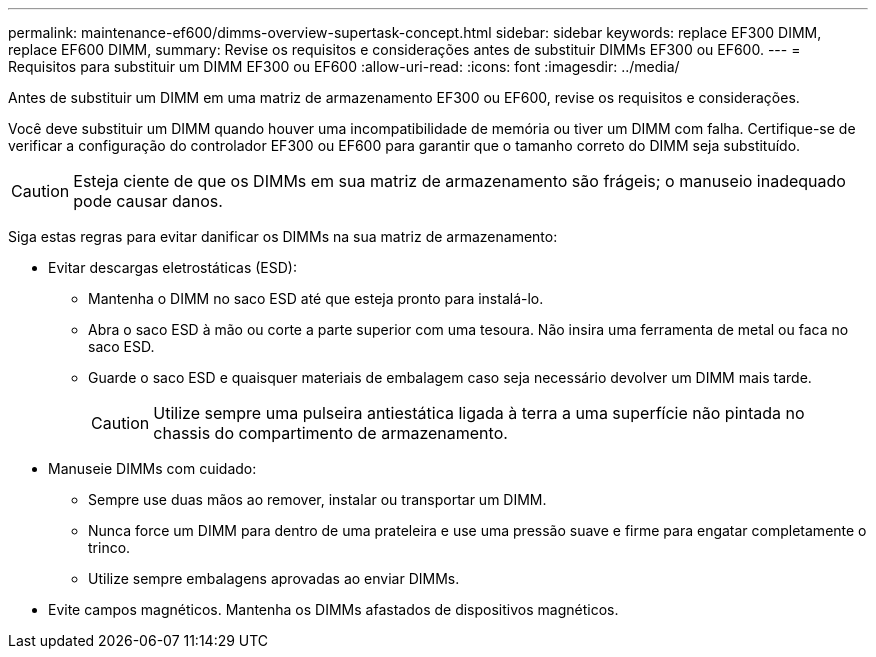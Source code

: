 ---
permalink: maintenance-ef600/dimms-overview-supertask-concept.html 
sidebar: sidebar 
keywords: replace EF300 DIMM, replace EF600 DIMM, 
summary: Revise os requisitos e considerações antes de substituir DIMMs EF300 ou EF600. 
---
= Requisitos para substituir um DIMM EF300 ou EF600
:allow-uri-read: 
:icons: font
:imagesdir: ../media/


[role="lead"]
Antes de substituir um DIMM em uma matriz de armazenamento EF300 ou EF600, revise os requisitos e considerações.

Você deve substituir um DIMM quando houver uma incompatibilidade de memória ou tiver um DIMM com falha. Certifique-se de verificar a configuração do controlador EF300 ou EF600 para garantir que o tamanho correto do DIMM seja substituído.


CAUTION: Esteja ciente de que os DIMMs em sua matriz de armazenamento são frágeis; o manuseio inadequado pode causar danos.

Siga estas regras para evitar danificar os DIMMs na sua matriz de armazenamento:

* Evitar descargas eletrostáticas (ESD):
+
** Mantenha o DIMM no saco ESD até que esteja pronto para instalá-lo.
** Abra o saco ESD à mão ou corte a parte superior com uma tesoura. Não insira uma ferramenta de metal ou faca no saco ESD.
** Guarde o saco ESD e quaisquer materiais de embalagem caso seja necessário devolver um DIMM mais tarde.
+

CAUTION: Utilize sempre uma pulseira antiestática ligada à terra a uma superfície não pintada no chassis do compartimento de armazenamento.



* Manuseie DIMMs com cuidado:
+
** Sempre use duas mãos ao remover, instalar ou transportar um DIMM.
** Nunca force um DIMM para dentro de uma prateleira e use uma pressão suave e firme para engatar completamente o trinco.
** Utilize sempre embalagens aprovadas ao enviar DIMMs.


* Evite campos magnéticos. Mantenha os DIMMs afastados de dispositivos magnéticos.

